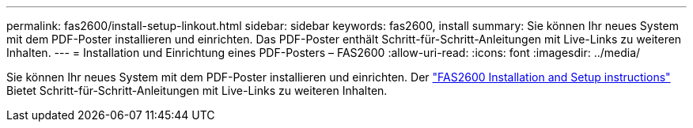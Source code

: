 ---
permalink: fas2600/install-setup-linkout.html 
sidebar: sidebar 
keywords: fas2600, install 
summary: Sie können Ihr neues System mit dem PDF-Poster installieren und einrichten. Das PDF-Poster enthält Schritt-für-Schritt-Anleitungen mit Live-Links zu weiteren Inhalten. 
---
= Installation und Einrichtung eines PDF-Posters – FAS2600
:allow-uri-read: 
:icons: font
:imagesdir: ../media/


[role="lead"]
Sie können Ihr neues System mit dem PDF-Poster installieren und einrichten. Der link:../media/PDF/FAS26xx_ISI_215-15014_A0.pdf["FAS2600 Installation and Setup instructions"^] Bietet Schritt-für-Schritt-Anleitungen mit Live-Links zu weiteren Inhalten.
